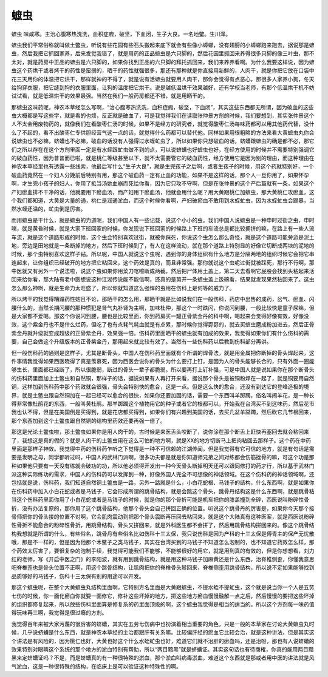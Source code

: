 蟅虫
========

蟅虫 味咸寒。主治心腹寒热洗洗，血积症瘕，破坚，下血闭，生子大良。一名地鳖。生川泽。

蟅虫我们平常俗称就叫做土鳖虫，听说有些花园有些石头搬起来底下就会有些像小蟑螂，没有翅膀的小蟑螂跑来跑去，据说那是蟅虫，然后我把它抓回家养，后来发觉我错了，就是用药的正品蟅虫是六只脚的，然后花园里抓回来养得很多只脚的像三叶虫，那不太对，就是药房中正品的蟅虫是六只脚的，如果你找到正品的六只脚的拜托抓回来，我们来养养看啊。为什么我要这样说，因为蟅虫这个药烘干或者烤干的药性是蛮弱的，晒干的药性就强很多，那还有那种就是你直接用新鲜的，人肉干，就是你把它放在口袋中花三天用你的体温把它烘干，那样就神的不得了，就是说有活蟅虫就要用人肉干，那你会觉得有点恶心，那很多人家养小狗，冬天给狗穿衣服，把它缝到狗的衣服里面，让狗的温度把它烘干。说是越低温烘干效果越好，还有学校当老师，有那个低温烘干机不妨试试看，就是低温烘干的效果最强。当然在我们一般药房都还不错，就是用晒干的。

那蟅虫这味药呢，神农本草经怎么写啊，“治心腹寒热洗洗，血积症瘕，破坚，下血闭”，其实这些东西都无所谓，因为破血的这些虫大概都是写这些字，就是看的也烦，反正就是破血了，可是我觉得我们在读取张仲景方剂的时候，我们要想到，其实张仲景这个人不太会用废物药的，就像我们在看酸枣仁汤的时候，如果不是经方的研究者，就觉得酸枣仁汤每味药都可以用其他药代替，没什么了不起的，看不出酸枣仁专供胆经营气这一点的话，就觉得什么药都可以替代他。同样如果用很粗略的方法来看大黄蟅虫丸你会说蟅虫也不必嘛，蛴螬也不必嘛，破血的话没有人强得过水蛭虻虫了，所以如果你只想破血的话，蛴螬跟蟅虫的确是都不必，那它们之所以存在在这个方剂里面一定是有水蛭跟虻虫做不到的点，可以说蛴螬也好蟅虫也好，在经方使用的时候并不需要特别强调它的破血药性，因为普普而已啦，就是桃仁等级甚至以下，就不太需要管它的破血药性，经方使用它是因为别的理由，而这种理由在神农本草经里也有透露一些线索，他最后写什么“生子大良”，就是生完孩子之后啊，或者生孩子的时候，用这个药就特别好，一个破血药竟然在一个妇人分娩前后特别有用，那这个破血药一定有止血的功能，如果不是这样的话，那个人一旦你用了，如果怀孕啊，才生完小孩子的妇人，你用了抵当汤她血崩而死给你看，因为它只攻不守啊，但是在张仲景的这个产后篇就有一条，如果这个产妇瘀血排不干净的话，他就要用下瘀血汤，而产妇用下瘀血汤，他就会用什么呢？用大黄跟桃仁加蟅虫，那大黄桃仁攻瘀血，这个我们都知道，大黄是大量的通，桃仁是润通淤血，而这个时候你看啊，产妇破瘀血不敢用到水蛭虻虫，因为水蛭虻虫会踢暴，当然水蛭还温的，虻虫倒是厉害。

而用蟅虫是干什么，就是蟅虫的力道呢，我们中国人有一些记载，说这个小小的虫。我们中国人说蟅虫是一种申时过街之虫，申时嘛，就是黄昏时候，就是大家下班回家的时候，你发现说下班回家的时候路上下班的车流总是都比较拥挤的嘛，在路上有一些人流车流，就是这个道路形成的时候，这个虫会特别喜欢过街，就被你踩死，你说这个虫怎么那么奇怪，就是这个道路可能旁边是泥土地，旁边是田地就是一条断掉的地方，然后下班时候到了，有人在这样流动，就在那个道路上特别显的好像它切断成两块的泥地的时候，那个虫特别喜欢这样子钻。所以呢，中国人就说这个虫呢，遇到你的身体组织有什么地方是分隔两地的组织时候它会把它串连起来，让你组织已经破开的地方把它粘回来，这个药效是真的，而且非常强。那你就说这个虫呢过街就被踩死，那行不行啊，那中医就又有另外一个说法啦，说这个虫如果你用菜刀喀嚓断成两截，然后把尸体用土盖上，第二天去看啊它屁股会找到头粘起来活回来给你看，那大陆有老中医想说这种江湖传说能不能信啊，还真的是剪开一条蟅虫盖上饭碗看，结果就发现果然秥回来了。这虫怎么那么神啊，就是生命力太旺盛了，所以你就知道这么强悍的虫用在伤科上是何等的威力了。

所以烤干的我觉得糟蹋药性姑且不论，那晒干的怎么用，那晒干就是比如说我们在一般伤科，药店中出售的成药，岔气、瘀血、闪腰什么的，当然长期闪腰的那种惯犯是肾气丸补肾为主啊，加味杜仲，那这个一时跌闪，你说闪到腰，一般比较快是童子尿嘛，但是大家都不爱喝。那这个你说闪到腰，腰也是比较里面，你到药房买一罐正骨紫金丹的科中啊，喝起来会觉得好像有效，好像没效，这个紫金丹也不是什么烂药，但吃了也有点耗气耗血就是有点累，那时候你觉得孬孬的，就去买蟅虫磨成粉加进去，然后正骨紫金丹就升级就变成超级的正骨紫金丹，效果强一倍。伤科药里面晒干的蟅虫就有加成的效果，我觉得如果你们有什么伤科的需要，自己会做这个升级版本的正骨紫金丹，那用起来就比较有效了。当然有一些伤科药以后教到伤科部分再讲。

但一般伤科药的通则是这样子，尤其是断骨头，中国人在伤科药里面就有个所谓的焊骨法，就是用金属把你断掉的骨头焊起来，这件事情我觉得如果西医晓得了真是羡慕死，因为西医会说你的骨头为什么要打上钉，是因为人的骨头能够长合的，只有外面一圈能够生长，里面都已经断了，所以很脆弱，断过的骨头一辈子都脆弱。所以要再打上钉补强，可是中国人就是说如果你在那个断骨头的伤科药里面加上土鳖虫和自然铜，那样子的话，据说如果有人再打开来看，据说那个骨头是被铜粉焊在一起了，就是铜要用自然铜，这样加到伤科药中那个药效就会很强，骨头会特别快的愈合，这是一点。但是这么快的愈合，还没有到达它的登峰造极的境界，就是土鳖虫跟自然铜加在一起已经可以愈合的很快，如果你还要加固的话，需要一个东西叫羊踯躅，俗名叫闹羊花，是一种长得非常像杜鹃花的东西，一般叫黄杜鹃。那羊踯躅这个植物用它的种子或者它的根都可以，开始我在台湾买不到这味药，然后花市我也认不得，但是在美国倒是买得到，就是花店都买得到，如果你们有兴趣到美国的话，去买几盆羊踯躅，然后砍它几节根回来，那个东西加到这个土鳖虫跟自然铜的结构里药效还要再强一倍了。

那这是光论土鳖虫啦，那土鳖虫如果你是用人肉干的，古时候是来医舌头咬断了，说你涂在那个断舌上赶快再塞回去就会粘回来了，我想这是真的假的？就是人肉干的土鳖虫用在这么可怕的地方啊，就是XX的地方切断马上把肉粘回去那样子。这个药在中药里面是那样子神效。我觉得中药的伤科药乍听之下觉得是一种不可信赖的江湖传闻，但是我觉得有它可信的地方，就是有句话是需要是发明之母，同学都听过吗，中国人的武林门派啊，很多功夫都是就是你知道师兄弟之间对练都会伤筋挫骨的嘛，可这个功是那种如果他只要有一天没有练就会破功的功，所以他必须得开发出一种今天骨头断掉明天还可以跟同修打的药才行，所以基于武林门派这种实际练功的需求，中国人的伤科药可以发挥到一种，好像外国人完全不可想像的神话领域。在这个伤科药的神话领域啊，还包括就是说，伤科药，我们知道自然铜土鳖虫是一路，另外一路就是什么，小白花蛇根、马钱子的结构，什么东西啊，就是如果你在伤科药中加入小白花蛇或者是马钱子，它会形成所谓的跳骨结构，就是会跳这个骨头，跳骨丹结构这是什么东西啊，就是跳骨粘当这个伤科药里面你用了小白花蛇或者是马钱子的时候，就是你的那个骨折可能是机车把你的膝盖撞到全碎，西医说叫粉碎性骨折，没有办法复原的，那你用了这个跳骨结构，他那个骨头会自己拼回正确的位置。听说这个跳骨丹的厉害是，如果你今天那个接骨师把你的骨头接的位置不对啊，它会肌肉震动到把那个骨头震断再压回去粘回来，就是这个大陆真有这种医案，就是西医说粉碎性骨折不能愈合的粉碎性骨折，用跳骨结构，骨头又拼回来，就是外科医生都不会拼了，然后用跳骨结构拼回来的。像这个跳骨结构我想就是所谓的什么，有些俗名，跳骨丹有些俗名比如伤科十三太保，我只说伤科是因为产科的十三太保是傅青主的保产无忧散哦，那是不一样的，但是因为他那个木鳖子之类马钱子，其实在台湾买到的马钱子不知道怎么泡制的，也不知道它药效怎么样，那个药效太厉害了，要很复杂的泡制手续，我觉得可能我们不能够，不能够很好的用它，就是用到真的有效的，但是你想想看，刘力红的老师，写《开启中医之门》的李阳波，就有用到跳骨结构，就是用这种马钱子加麻黄还是什么东西，治脊椎侧歪，你懂我意思吧脊椎歪也是骨头位置不正啊，用这个跳骨结构，让肌肉把你的脊椎骨头掰回来，脊椎侧歪用跳骨结构，所以说不定如果能够找到品质够好的马钱子，伤科十三太保有别的用途可以开发。

那这个蟅虫呢，在整个大黄蟅虫丸结构里面啊，它特别方名里面是大黄跟蟅虫，不提水蛭不提虻虫，这个就是说当你一个人是五劳七伤的时候，你一面化瘀血你就要一面修它，修补这些坏掉的地方，把这些地方瘀血慢慢融解一点之后，然后慢慢的要把这些坏掉的组织都修复起来，所以放些伤科里面算是修复系的药里面顶级的啊，这个蟅虫我觉得是相当的适当的。所以这个方剂每一味药值得玩味再三啊，我觉得是很过瘾的方剂。

我觉得百年来被大家污蔑的很厉害的蛴螬，其实在五劳七伤病中也扮演着相当重要的角色，只是一般的本草家在讨论大黄蟅虫丸时候，几乎说蛴螬是什么东西，就是神农本草经的主治都跟肝有关系嘛。比较偏肝经的瘀血它比较会治，就是这种讲法，但是其实这个讲法是有风险的，因为桃仁也好，大黄也好这个什么水蛭虻虫也好，难道它们就不治肝的瘀血吗，还是治呀，那也有人说蛴螬的效果特别对眼睛这个系统的那个地方的淤血特别有帮助，所以“两目黯黑”就是蛴螬证。其实这句话也有待商榷，你真的能用两目黯黑来定蛴螬证吗？不是，而是蛴螬真的有一种很特殊的淤血，那个淤血叫病毒淤血，难道这个东西就是那或者用中医的讲法就是风气淤血，这是一种很特殊的结构，在临床上是可以验证这种特殊性的啊。
